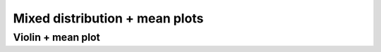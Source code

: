 ======================================
Mixed distribution + mean plots
======================================


Violin + mean plot
--------------------

.. plot::
    :context: reset

    import re

    # List of data folder names
    dir_list = ['2022.06.03_HG_mGL-WPRE_test_1',
                '2022.06.05_HG_mGL-WPRE_test_2']

    # Store all data in list of dfs which will be converted to df at end
    data = list()

    # get all csvs for each dir
    for (j, dir_name) in enumerate(dir_list):

        path = r'data/data_mGL_WPRE/{}/export_singlets/'.format(dir_name)
        files = Path(path).glob('*.csv')

        for i, file in enumerate(files):

            # Extract metadata from csv title
            match = re.search(
                'export_(?P<sampleName>.+)-(?P<sampleNum>\d{2})_(?P<subsetName>.+)_(?P<cond>.+).csv', file.name)
            # If csv is a ctrl file it won't match so ignore
            if match is None:
                continue

            cond = match.group('cond')
            sampleNum = match.group('sampleNum')

            # Rename ctrl
            if cond == 'ctrl-neg':
                cond = 'Neg'

            # Load as df and note header is on 0th row
            df = pd.read_csv(file, header=0)

            # Update columns in df with metadata from file name
            df['cond'] = cond
            df['replicate'] = j
            df['sampleNum'] = int(sampleNum)

            data.append(df)

    # Convert list of dfs into single df
    data = pd.concat(data, ignore_index=True)

    # Eliminate any negative fluor
    data = data[(data['mGL-A'] > 0) &
                (data['FSC-A'] > 0) & (data['SSC-A'] > 0)]

    # Threshold for mGL+ gating
    mGL_H_thresh = 2*10**2

    # Randomly sample only 10,000 samples from each condition to make representative flow diagram
    numSamples = 10**4
    small_data = data.groupby(['cond']).sample(n=numSamples, random_state=1)

.. plot::
    :context: close-figs

    # Plot mGL-H
    x = 'mGL-H'
    hue = 'cond'
    cond_list = ['mGL', 'mGL-WPRE']
    colormap = {'mGL': 'lightgrey',
                'mGL-WPRE': 'limegreen'}

    fig, ax = plt.subplots(1, 1, figsize=(6, 4))
    sns.kdeplot(data=small_data, x=x, hue=hue, hue_order=cond_list,
                ax=ax, log_scale=(True, False), shade=True, common_norm=False,
                palette=colormap)

    # Plot neg ctrl
    sns.kdeplot(data=small_data[small_data['cond'] == 'Neg'], x=x, common_norm=False,
            ax=ax, log_scale=(True, False), color='black', shade=False, alpha=0.5, linestyle='--')
    ax.annotate('Neg', (0.08, 0.25),
                    xycoords='axes fraction', alpha=0.5, ha='center')

    # Title
    plt.suptitle('4 dpi')
    # Adjust limits
    mGL_lim = (10, 10**6)
    for sub_ax in plt.gcf().get_axes():
        sub_ax.set_xlim(mGL_lim)
        sub_ax.axvline(mGL_H_thresh, 0, 1, color='black')

    # Misc plotting stuff
    fig.tight_layout()  # Helps improve white spacing
    plt.show()
    # plt.savefig('./figures/2022.06.03.mGL-WPRE_test/mGL_H_dist.pdf')
